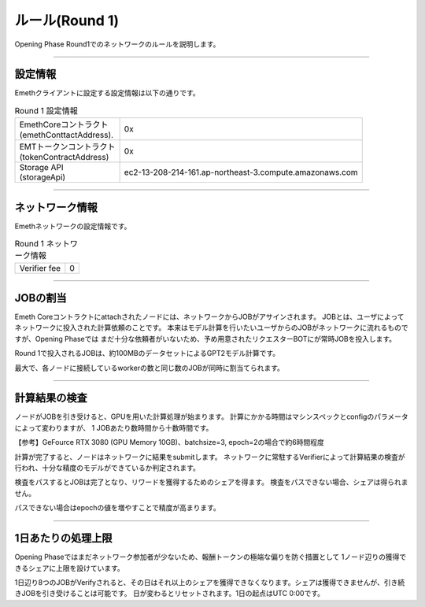 .. _rules:

====================
ルール(Round 1)
====================

Opening Phase Round1でのネットワークのルールを説明します。

------------------------------------------------------------------------------

設定情報
==========================

Emethクライアントに設定する設定情報は以下の通りです。

.. csv-table:: Round 1 設定情報

   "| EmethCoreコントラクト 
   | (emethConttactAddress).", "0x"
   "| EMTトークンコントラクト
   | (tokenContractAddress)", "0x"
   "| Storage API
   | (storageApi)", "ec2-13-208-214-161.ap-northeast-3.compute.amazonaws.com"

------------------------------------------------------------------------------


ネットワーク情報
==========================

Emethネットワークの設定情報です。

.. csv-table:: Round 1 ネットワーク情報

    "Verifier fee", "0"

------------------------------------------------------------------------------


JOBの割当
===========================

Emeth Coreコントラクトにattachされたノードには、ネットワークからJOBがアサインされます。
JOBとは、ユーザによってネットワークに投入された計算依頼のことです。
本来はモデル計算を行いたいユーザからのJOBがネットワークに流れるものですが、Opening Phaseでは
まだ十分な依頼者がいないため、予め用意されたリクエスターBOTにが常時JOBを投入します。

Round 1で投入されるJOBは、約100MBのデータセットによるGPT2モデル計算です。

最大で、各ノードに接続しているworkerの数と同じ数のJOBが同時に割当てられます。

------------------------------------------------------------------------------

計算結果の検査
===========================

ノードがJOBを引き受けると、GPUを用いた計算処理が始まります。
計算にかかる時間はマシンスペックとconfigのパラメータによって変わりますが、
1 JOBあたり数時間から十数時間です。

【参考】GeFource RTX 3080 (GPU Memory 10GB)、batchsize=3, epoch=2の場合で約6時間程度

計算が完了すると、ノードはネットワークに結果をsubmitします。
ネットワークに常駐するVerifierによって計算結果の検査が行われ、十分な精度のモデルができているか判定されます。

検査をパスするとJOBは完了となり、リワードを獲得するためのシェアを得ます。
検査をパスできない場合、シェアは得られません。

パスできない場合はepochの値を増やすことで精度が高まります。

------------------------------------------------------------------------------

1日あたりの処理上限
===========================

Opening Phaseではまだネットワーク参加者が少ないため、報酬トークンの極端な偏りを防ぐ措置として
1ノード辺りの獲得できるシェアに上限を設けています。

1日辺り8つのJOBがVerifyされると、その日はそれ以上のシェアを獲得できなくなります。シェアは獲得できませんが、引き続きJOBを引き受けることは可能です。
日が変わるとリセットされます。1日の起点はUTC 0:00です。




